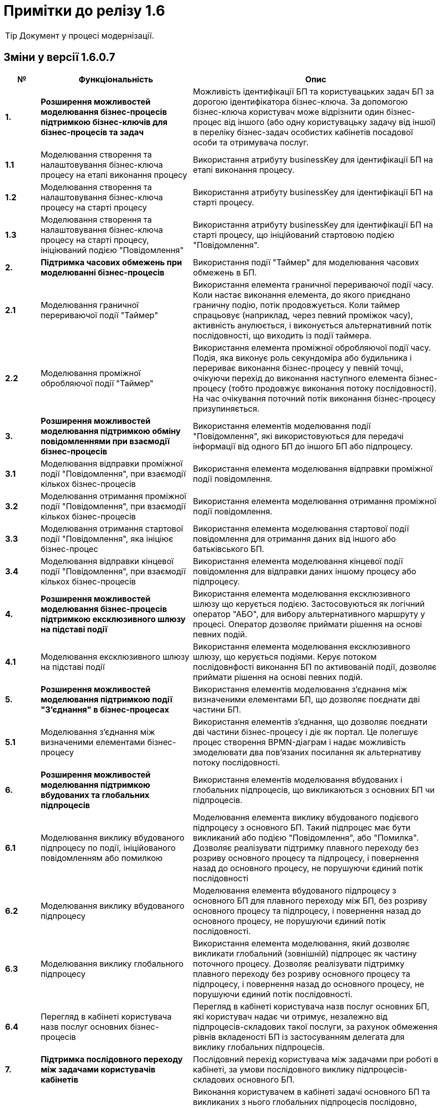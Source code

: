 = Примітки до релізу 1.6

TIP: Документ у процесі модернізації.

== Зміни у версії 1.6.0.7

[width="100%",cols="8%,35%,57%",options="header",]
|===
|*№* |*Функціональність*|*Опис*
|*1.* |*Розширення можливостей моделювання бізнес-процесів підтримкою бізнес-ключів для бізнес-процесів та задач* |Можливість ідентифікації БП та користувацьких задач БП за дорогою ідентифікатора бізнес-ключа. За допомогою бізнес-ключа користувач може відрізнити один бізнес-процес від іншого (або одну користувацьку задачу від іншої) в переліку бізнес-задач особистих кабінетів посадової особи та отримувача послуг.
|*1.1* |Моделювання створення та налаштовування бізнес-ключа процесу на етапі виконання процесу |Використання атрибуту businessKey для ідентифікації БП на етапі виконання процесу.
|*1.2* |Моделювання створення та налаштовування бізнес-ключа процесу на старті процесу |Використання атрибуту businessKey для ідентифікації БП на старті процесу.
|*1.3* |Моделювання створення та налаштовування бізнес-ключа процесу на старті процесу, ініціюваний подією "Повідомлення" |Використання атрибуту businessKey для ідентифікації БП на старті процесу, що ініційований стартовою подією "Повідомлення".
|*2.* |*Підтримка часових обмежень при моделюванні бізнес-процесів* |Використання події "Таймер" для моделювання часових обмежень в БП.
|*2.1* |Моделювання граничної перериваючої події "Таймер" |Використання елемента граничної перериваючої події часу. Коли настає виконання елемента, до якого приєднано граничну подію, потік продовжується. Коли таймер спрацьовує (наприклад, через певний проміжок часу), активність анулюється, і виконується альтернативний потік послідовності, що виходить із події таймера.
|*2.2* |Моделювання проміжної обробляючої події "Таймер" |Використання елемента проміжної обробляючої події часу. Подія, яка виконує роль секундоміра або будильника і перериває виконання бізнес-процесу у певній точці, очікуючи перехід до виконання наступного елемента бізнес-процесу (тобто продовжує виконання потоку послідовності). На час очікування поточний потік виконання бізнес-процесу призупиняється.
|*3.* |*Розширення можливостей моделювання підтримкою обміну повідомленнями при взаємодії бізнес-процесів* |Використання елементів моделювання події "Повідомлення", які використовуються для передачі інформації від одного БП до іншого БП або підпроцесу.
|*3.1* |Моделювання відправки проміжної події "Повідомлення", при взаємодії кількох бізнес-процесів |Використання елемента моделювання відправки проміжної події повідомлення.
|*3.2* |Моделювання отримання проміжної події "Повідомлення", при взаємодії кількох бізнес-процесів |Використання елемента моделювання отримання проміжної події повідомлення.
|*3.3* |Моделювання отримання стартової події "Повідомлення", яка ініціює бізнес-процес |Використання елемента моделювання стартової події повідомлення для отримання даних від іншого або батьківського БП.
|*3.4* |Моделювання відправки кінцевої події "Повідомлення", при взаємодії кількох бізнес-процесів |Використання елемента моделювання кінцевої події повідомлення для відправки даних іншому процесу або підпроцесу.
|*4.* |*Розширення можливостей моделювання бізнес-процесів підтримкою ексклюзивного шлюзу на підставі події* |Використання елемента моделювання ексклюзивного шлюзу що керується подією. Застосовуються як логічний оператор "АБО", для вибору альтернативного маршруту у процесі. Оператор дозволяє приймати рішення на основі певних подій.
|*4.1* |Моделювання ексклюзивного шлюзу на підставі події |Використання елемента моделювання ексклюзивного шлюзу, що керується подіями. Керує потоком послідовнфості виконання БП по активованій події, дозволяє приймати рішення на основі певних подій.
|*5.* |*Розширення можливостей моделювання підтримкою події "З'єднання" в бізнес-процесах* |Використання елементів моделювання з'єднання між визначеними елементами БП, що дозволяє поєднати дві частини БП.
|*5.1* |Моделювання з'єднання між визначеними елементами бізнес-процесу |Використання елементів з'єднання, що дозволяє поєднати дві частини бізнес-процесу і діє як портал. Це полегшує процес створення BPMN-діаграм і надає можливість змоделювати два пов’язаних посилання як альтернативу потоку послідовності.
|*6.* |*Розширення можливостей моделювання підтримкою вбудованих та глобальних підпроцесів* |Використання елементів моделювання вбудованих і глобальних підпроцесів, що викликаються з основних БП чи підпроцесів.
|*6.1* |Моделювання виклику вбудованого підпроцесу по події, ініційованого повідомленням або помилкою |Моделювання елемента виклику вбудованого подієвого підпроцесу з основного БП. Такий підпроцес має бути викликаний або подією "Повідомлення", або "Помилка". Дозволяє реалізувати підтримку плавного переходу без розриву основного процесу та підпроцесу, і повернення назад до основного процесу, не порушуючи єдиний потік послідовності
|*6.2* |Моделювання виклику вбудованого підпроцесу |Моделювання елемента вбудованого підпроцесу з основного БП для плавного переходу між БП, без розриву основного процесу та підпроцесу, і повернення назад до основного процесу, не порушуючи єдиний потік послідовності.
|*6.3* |Моделювання виклику глобального підпроцесу |Використання елемента моделювання, який дозволяє викликати глобальний (зовнішній) підпроцес як частину поточного процесу. Дозволяє реалізувати підтримку плавного переходу без розриву основного процесу та підпроцесу, і повернення назад до основного процесу, не порушуючи єдиний потік послідовності.
|*6.4* |Перегляд в кабінеті користувача назв послуг основних бізнес-процесів |Перегляд в кабінеті користувача назв послуг основних БП, які користувач надає чи отримує, незалежно від підпроцесів-складових такої послуги, за рахунок обмеження рівнів вкладеності БП із застосуванням делегата для виклику глобальних підпроцесів.
|*7.* |*Підтримка послідовного переходу між задачами користувачів кабінетів* |Послідовний перехід користувача між задачами при роботі в кабінеті, за умови послідовного виклику підпроцесів-складових основного БП.
|*7.1* |Послідове виконання користувачем задач основного бізнес-процесу та підпроцесів-складових послуги. |Виконання користувачем в кабінеті задачі основного БП та викликаних з нього глобальних підпроцесів послідовно, якщо вони розподілені на користувача у послідовному порядку. Послідовний перехід між задачами користувачів кабінетів застосовується при виклику: +
- вбудованого підпроцесу; +
- вбудованого підпроцесу, викликаного подією; +
- глобального підпроцесу.
|*8.* |*Розширення можливостей моделювання підтримкою вбудованого транзакційного підпроцесу* |Реалізовано підтримку вбудованого транзакційного підпроцесу, завдяки чому реалізується моделювання бізнес-сценаріїв з транзакціями. Взаємодіє з елементами моделювання граничної перериваючої події "Скасування" або кінцевої події "Скасування", для транзакційного підпроцесу.
|*8.1* |Моделювання граничної перериваючої події "Відміна" та кінцевої події "Відміна" |Використання елементів моделювання гранична переривальна подія "Скасування" та кінцева подія "Скасування" для транзакційного підпроцесу, що викликається з основного БП. Застосовується при моделюванні транзакційних підпроцесів, для ініціювання та обробки скасування транзакції.
|*9.* |*Збереження декількох сутностей в рамках однієї транзакції* |Збереження вкладених сутностей в рамках однієї транзакції. Реалізація функціональності збереження складних об'єктів із декількома вкладеними сутностями до Фабрики даних в рамках однієї БД-транзакції. Фабрика даних реалізує автоматичне розкладення таких сутностей до різних таблиць БД. Функціональність дозволяє оптимізувати процес моделювання, а також зменшує навантаження на БД.
|*9.1* |Element Template делегата збереження декількох сутностей в рамках однієї транзакції |Використання спеціального делегата, що забезпечує можливість одночасно зберігати декілька сутностей до різних таблиць БД в рамках однієї транзакції.
|*10.* |*Автоматична валідація змін до регламенту на етапі публікації* |Використання автоматичної валідації змін до регламенту, на етапі публікації.
|*10.1* |Розширення регламенту валідації використання lower case для foreign key |Використання перевірки foreign key по нижньому регістру. Якщо у foreign key знайдено символ у верхньому регістрі регламент не може бути задеплоєний і виводиться повідомлення з помилкою.
|*10.2* |Розширення регламенту regexp, додано валідацію пошти для supportEmail змінної під час деплою |Використання регламентна валідації пошти для того, щоб користувач мав змогу дійсно зв'язатись зі службою підтримки, для подальшого вирішення своїх потреб. Якщо адміністратор вказав невалідний email, то cистема повинна вказати адміністратору на помилку регламентної валідації.
|*10.3* |Розширення регламенту regexp валідацією на дублювання і унікальність компонентів name/display/title/type у forms |Використання регламентної валідації на властивості name/display/title/type у forms, щоб коректно генерувати назву, тип і шлях її знаходження на порталах.
|*10.4* |Відображення помилок разом після повної перевірки валідатора |Отримання усіх помилок в одній групі, які були відображені після перевірки валідатором регламенту. Покращує користувацький досвід роботи з помилками системи.
|*11.* |*Підтримка розмежування доступу організацій до бізнес-процесів на рівні атрибутів користувачів* |Реалізація підтримки розмежування доступу організацій до задач БП на рівні атрибутів користувачів (ЄДРПОУ, ДРФО).
|*11.1* |Розширення API Keyclock можливістю пошуку користувачів за атрибутами |Отримання списку користувачів за атрибутами ЄДРПОУ, ДРФО із сервісу керування ідентифікацією та доступом Keycloak.
|*12.* |*Автоматизоване тестування* |Створення автоматичних тестів для перевірки функціональності, продуктивності та інших можливостей роботи Платформи.
|*12.1* |Проведення тестів на навантаження для перевірки роботи після модернізації |Створення автоматичних тестів для перевірки навантаження Платформи після модернізації.
|*12.2* |Проведення тестування реєстру в момент розгортання |Створення автоматичних тестів регламенту на pipeline розгортання реєстру (розгортання БП, дата моделі та інше).
|*13.* |*Проведення навчання команд розробки реєстрів відповідно до ролей* |В рамках забезпечення навчання Команд розробки реєстрів відповідно до ролей, що мають роль Адміністратор (платформи, регламенту, безпеки, тощо), Моделювальник (регламенту, форм, бізнес-процесів, дата моделі) та інших ролей, що безпосередньо задіяні в розробці, було створено ряд інструкцій користувача, тестове завдання для навчання та відео інструкції.
|*14.* |*Підтримка Платформи реєстрів в актуальному стані з точки зору контролю версій компонентів Платформи реєстрів* |Розробка версіонування провіженерів Jenkins-пайплайнів для підтримки різних версій реєстрів. Стабілізація синхронізації версій шаблонів регламенту реєстру з версією платформи.
|*15.* |*Стабілізація розроблених компонентів* |Етап стабілізації розроблених компонентів/функціональностей описаний у тестовій стратегії та передбачає виконання наступних методів тестування: +
• ручне регресійне тестування; +
• автоматизоване регресійне тестування. +
Метою даного етапу є перевірка, що: +
• знайдені дефекти на попередніх етапах адресовані та виправлені відповідно до виявлених пріоритетів; +
• зміни, що були в розробці різних команд, інтегровані та встановлені у відповідне середовище.
|*16.* |*Система захисту платформи* |Розробка системи захисту Платформи.
|*16.1* |Захист адміністративних інтерфейсів платформи та реєстрів по визначеним IP |Розробка обмеження доступу до адміністративних інтерфейсів іззовні, з використанням API Gateway, на рівні якого відбувається автентифікація користувачів, встановлення лімітів викликів (rate limits), моніторинг та первинна валідація запитів.
|*17.* |*Історія змін, версійність та незламність даних* |Розробка інструментів збереження історії змін, версійності та незламності даних Платформи.
|*17.1* |Зберігання історії виконання процесів та задач окремо від bpm-engine |Розробка засобів зберігання історії виконання процесів та задач. Реалізовано можливість отримати дані поточних ініційованих БП, історії ініційованих БП, історії виконаних задач БП.
|*18.* |*Конфігурування та публікація бізнес-процесів через візуальні інструменти Платформи* |Розробка інструментів конфігурування та публікація БП через візуальні інструменти Платформи
|*18.1* |Перегляд схеми БД та даних через адміністративний інтерфейс під час розробки (pgAdmin) |Розробка інструментів перегляду схеми БД та даних через адміністративний інтерфейс під час розробки.
|*19.* |*Підпис документів в кабінеті чиновника та людини* |Розробка підписання документів в кабінеті чиновника та громадянина.
|*19.1* |Використання віртуальної Гряди для зберігання ключів |Застосування програмного мережевого крипто-модуля Гряда з метою надання можливості її використання в хмарному середовищі. Розробка налаштування control-plane для ключа Гряда та списку дозволених мережевих ключів DSO.
|*20.* |*Автоматичне горизонтальне масштабування нод обробки* |Розробка автоматичного горизонтального масштабування ресурсів Платформи реєстрів.
|*20.1* |Дизайн: Горизонтальне масштабування бази даних реєстру |Розробка дизайну автоматичного горизонтального масштабування бази даних реєстру.
|*20.2* |Горизонтальне масштабування нод обробки реєстрів |Розробка дизайну автоматичного горизонтального масштабування нод обробки реєстрів.
|*20.3* |Горизонтальне масштабування нод обробки центральних компонент |Розробка дизайну автоматичного горизонтального масштабування нод обробки центральних компонентів.
|*21.* |*Аналіз, прототипування та моделювання Реєстру ТОТ* |Розробка та розгортання реєстру Тимчасово Окупованих Територій (ТОТ).
|*22.* |*Аналіз, прототипування та моделювання Реєстру обліку дітей* |Розробка реєстру обліку дітей дошкільного, шкільного віку та учнів.
|*23.* |*Аналіз, прототипування та моделювання реєстру Паспорт ЗЗСО* |Розробка реєстру закладів загальної середньої освіти.
|*24.* |*Користувацька документація (Antora)* |Розробка документації для кінцевого користувача.
|*24.1* |Доопрацювання проектної та користувацької документації |Опис принципів роботи та моделювання елементів БП, які було реалізовано на Платформі.
|*25.* |*Паралелізація пайплайну по розгортанню регламенту реєстрів* |Модифікація бібліотеки публікації регламентів для можливості паралельного виконання кроків пайплайну по розгортанню регламенту з метою оптимізувати час розгортання.
|*26.* |*Автоматизація встановлення оновлень платформи до центральних компонентів* |Створено процес оновлення за допомогою кластеру системи CICD2 на базі Jenkins.
|*27.* |*Автоматизація встановлення оновлень платформи до реєстрів* |Створено процес оновлення як i у центральних компонентів за допомогою Jenkins i кластеру CICD2.
|*28.* |*Фреймворк для створення міграційних скриптів при оновленні реєстрів* |Модифікація бібліотеки розгортання реєстрів, завдяки чому в процесі роботи пайплайну розгортання реєстру можливе виконання скриптів для коректного оновлення компонентів реєстру. Скрипти додаються у git репозиторії відповідних компонентів реєстру.
|*29.* |*Менеджмент адміністраторів платформи та їх ролей через control-plane* |Реалізовано задачу встановлення адміністратора платформи для встановлення прав доступу до платформи.
|*30.* |*Менеджмент адміністраторів реєстру та їх ролей через control-plan* |Реалізовано задачу встановлення адмiнicтратора реєстру для отримання доступу до компонентів реєстру.
|*31.* |*GitOps підхід для змін конфігурації платформи та реєстрів через control-plane* |Даний підхід забезпечує керування компонентами платформи через внесення змін до конфігурації через код відповідного компоненту або компонентів платформи.
|*32.* |*Адміністративний портал для розробки регламенту реєстру* |Бачення системи управління регламентом реєстру реалізоване у вигляді набору мокапів інтерфейсу користувача та User Flows для основних сценаріїв використання.
|*33.* |*Моніторинг декількох інсталяцій платформи* |Розроблено дизайн моніторингу кількох окремих кластерів платформи, для забезпечення централізованого моніторингу кластерів платформи управління реєстрами в залежності від їх розташування.
|*34.* |*Оновлення платформи та реєстрів* |Оновлення інфраструктурних компонентів кластера на нову версію відбуватиметься в інтерфейсі адміністрування кластеру, меню "Керування кластером".
|*35.* |*Налаштування та контроль рейт-лімітів* |Налаштування та контроль рейт-лімітів (обмеження кількості запитів від одного користувача).
|*35.1* |Застосування рейт-лімітів до API реєстру |Розробка механізму налаштування рейт-лімітів на рівні для API платформи (Kong API Gateway), що дозволятиме обмежувати кількість запитів від одного авторизованого користувача за одиницю часу.
|*36.* |*Механізм завантаження масиву користувачів реєстру* |Розробка механізму спрощеного створення великої кількості користувачів (посадових осіб) у KeyCloack.
|*36.1* |Завантаження масиву користувачів реєстру |Розробка функціоналу масового завантаження користувачів реєстру у KeyCloack одним файлом CSV на порталі адміністратора.
|*37.* |*Формування витягів (наказів) у кабінеті чиновника у форматі DOCX та витягів-звітів у форматі CSV* |Розробка можливості формування витягів і наказів у форматі DOCX та витягів-звітів у форматі CSV у кабінеті чиновника.
|*37.1* |Формування витягів в форматі DOCX |Формування звітних документів заданого шаблону "Проект наказу" в форматі DOCX в кабінеті посадової особи.
|*37.2* |Формування витягів в форматі CSV |Формування звітних документів заданого шаблону "Витяг-звіт" в форматі CSV в кабінеті посадової особи.
|*38.* |*Відправка повідомлень користувачам* |Розробка функціональної можливості відправки повідомлень користувачам. Передбачається налаштування: каналів зв’язку, шаблонів, кроків, преференцій за каналами зв’язку, підтримка шаблонізації.
|*39.* |*АПІ не через Трембіту (міжреєстрова взаємодія реєстрів різних власників на одному інстансі Платформи)* |Комунікація та інтеграція між реєстрами різних власників на одному інстансі Платформи, та реєстрами одного власника в рамках групи реєстрів, без використання рішення Трембіта.
|*39.1* |Виклик від реєстру отримувача даних (один власник) до ендпоінту реєстру тримача даних (інший власник), в рамках одного інстансу Платформи |Передбачається наступний сценарій використання: реєстри знаходяться на одному інстансі платформи, але належать різним власникам (Інтеграція на рівні платформи).
|*39.2* |Міжреєстрова взаємодія споріднених реєстрів одного власника на Платформі |Передбачається наступний сценарій використання: реєстри належать одному клієнту та є спорідненими (Група реєстрів).
|*39.3* |АПІ не через Трембіту (міжреєстрова взаємодія реєстрів на Платформі зі сторонньою єдиною інформаційною системою, якщо вони стоять на одному ЦОДі) |Комунікація та інтеграція між реєстром на Платформі та реєстрами за периметром Платформи (в частині отримання доступу до даних реєстру через сторонню систему) без використання рішення Трембіта.
|*40.* |*Виклик зовнішньою системою по REST API бізнес-процесу Платформи* |Виклик БП на Платформі реєстрів зовнішньою системою через розроблений інтерфейс REST API.
|*41.* |*Підтримка UI тем в інтерфейсах кабінетів* |Використання різних UI тем в інтерфейсах кабінетів користувачів.
|*41.1* |Вибір теми для кабінетів посадових осіб та громадян |Вибір адміністратором теми для кабінетів користувачів: чорна тема, біла тема, стайл-гайд додатку "Дія".
|*42.* |*Модернізація програмно-експлуатаційної документації відповідно до оновлень Платформи реєстрів* |Доопрацювання програмно-експлуатаційної документації.
|*42.1* |Модернізація програмно-експлуатаційної документації відповідно до оновлень Платформи реєстрів |Доопрацювання програмно-експлуатаційної документації відповідно до оновлень системи.
|*43.* |*Аудит в сервісах витягів* |Використання аудиту в процесі генерації витягів на Платформі.
|*44.* |*Технічна якість Платформи* |Оптимізація технічної якості роботи Платформи.
|*44.1* |Оптимізація докер файлів |Використання оптимізації докер файлів для статичних та генерованих сервісів Платформи.
|*44.2* |Захист від CSRF атак |Використання захисту Платформи від CSRF атак.
|*44.3* |Захист від XXE атак (атака зовнішньої сутності XML) |Використання захисту цифрового регламенту Платформи від XXE атак.
|*45.* |*Стилізація та кастомізація критичних компонент моделювання UI-форм згідно стайл-гайдів Дії* |Використання стилізованих компонентів моделювання UI-форм, згідно стайл-гайдів додатку Дії.
|*45.1* |Відображення валідаційних помилок, для критичних компонент форми задачі, відповідно стайл-гайдів Дії |Відображення в кабінетах користувачів Officer Portal, Admin Portal та Citizen Portal валідаційних помилок, стилізованих відповідно до стайл-гайдів додатку Дії.
|*45.2* |Відображення компонент Textarea форми задачі відповідно стайл-гайдів Дії |Використання в кабінеті користувача Admin Portal компоненти Textarea форми задачі, стилізованої відповідно до стайл-гайдів додатку Дії.
|*45.3* |Відображення компонент Content форми задачі відповідно стайл-гайдів Дії |Використання в кабінеті користувача Admin Portal компоненти Content форми задачі, стилізованої відповідно до стайл-гайдів додатку Дії.
|*45.4* |Відображення компонент Email форми задачі відповідно стайл-гайдів Дії |Використання в кабінеті користувача Admin Portal компоненти Email форми задачі, стилізованої відповідно до стайл-гайдів додатку Дії.
|*45.5* |Відображення компонент Select відповідно стайл-гайдів Дії |Використання в кабінеті користувача Admin Portal компоненти Select, стилізованої відповідно до стайл-гайдів додатку Дії.
|*45.6* |Відображення компонент Textfield форми задачі відповідно стайл-гайдів Дії |Використання в кабінеті користувача Admin Portal компоненти Textfield форми задачі, стилізованої відповідно до стайл-гайдів додатку Дії.
|*45.7* |Відображення компонент File upload форми задачі відповідно стайл-гайдів Дії |Використання в кабінеті користувача Admin Portal компоненти File upload форми задачі, стилізованої відповідно до стайл-гайдів додатку Дії.
|*45.8* |Відображення компонент Date/time v0.1.0 форми задачі відповідно стайл-гайдів Дії |Використання в кабінеті користувача Admin Portal компоненти Date/time v0.1.0 форми задачі, стилізованої відповідно до стайл-гайдів додатку Дії.
|*45.9* |Відображення компонент EditGrid форми задачі відповідно стайл-гайдів Дії |Використання в кабінеті користувача Admin Portal компоненти EditGrid форми задачі, стилізованої відповідно до стайл-гайдів додатку Дії.
|*45.10* |Відображення компонент Number форми задачі відповідно стайл-гайдів Дії |Використання в кабінеті користувача Admin Portal компоненти Number форми задачі, стилізованої відповідно до стайл-гайдів додатку Дії.
|*46.* |Виправлення синхронізації гілок реєстру з темплейтом в cluster mgmt |Налаштування синхронізації гілок для реєстру з темплейту. Усунена помилка, коли кількість гілок більше однієї, і всі гілки після першої не містили належних змін.
|===

== Зміни у версії 1.6.1

[width="100%",cols="6%,37%,57%",options="header",]
|===
|*№* |*Функціональність*|*Опис*
|1 |*Стилізація та кастомізація критичних компонент моделювання UI-форм згідно стайл-гайдів Дії* |
|1.1. |Кастомний Checkbox коректно працює з властивістю calculateValue |Властивість calculateValue коректно працює в кастомному Checkbox.
|1.2. |Дані із calculateValue відправляються на форму |Результат поля із calculatedValue успішно відправляється на форму. Перевірено роботу всіх оновлених компонентів.
|1.3. |Компонент Select оновлюється у editgrid |Дані другого селекту оновлюються, якщо дані першого змінюються
|2 |*Розробка типових розширень моделювання бізнес-процесів* |
|2.1. |Розроблено типове інтеграційне розширення для можливості виконання операції partialUpdate |Делегат виконує запити patch для відповідного ендпоінту на дата фабриці, сформованого на базі тегу partialUpdate.

Сформований відповідний темплейт для делегату, доступний для використання у Camunda modeler.

|3 |*Технічні вдосконалення* |
|3.1. |Refactoring для компонента controll-plane-installer на предмет захардкоджених властивостей |Проведено детальний refactoring компонента controll-plane-installer для виявлення хардкоду. В ході розгортання 1.6 платформи в vSphere cloud, було виявлено ряд хардкоду, який призводив до проблем в розгортанні платформи.
|3.2. |Розроблено дизайн єдиного конфігураційного файлу інсталер для доступу в vSphere |Розроблено конфігураційний файл, в який адміністратор, який буде розгортати платформу в vSphere cloud, зможе внести дані для доступу до API vSphere.
|4 |*Hotfix bugs* |
|4.1. |Корректно працює функція STRING_AGG |Функція STRING_AGG більше не повертає помилку

function STRING_AGG doesn't required additional parameter!
|4.2. |Репорт паблішер опрацьовує помилки від Redash |Репорт паблішер опрацьовує помилки, які він отримує від Redash та записує у логи у разі, якщо операція закінчилася помилкою.
|4.3. |Відновлення клінап джоби на кластері platform.live |При запуску клінап джоби реєстру e-shelter на кластері platform.live джоба впала на таймауті через те, що топіки видаляються, але знову перестворюються
|5 |*Падає деплой фіче-енвів на data-auto-setup кроку* |Енв деплоїли з нуля після видалення неймспейсу. Налаштування дублікують platfrom-ci.
|6 |*Підготування до релізу на ДП УСС* |Встановлення на ДП УСС і release fixes
|===
